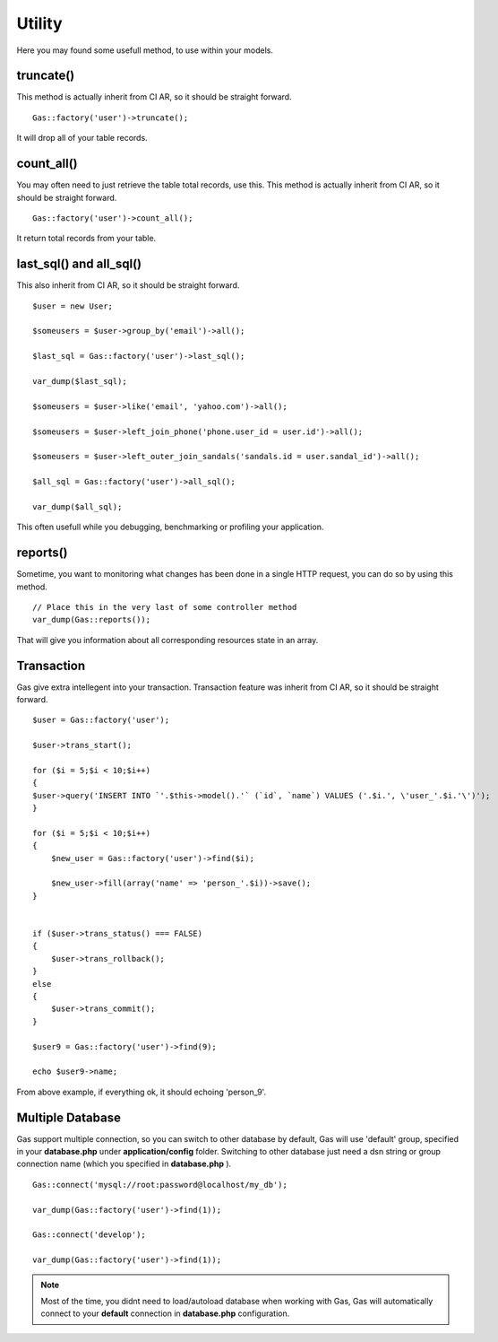.. Gas ORM documentation [utility]

Utility
=======

Here you may found some usefull method, to use within your models.


truncate()
++++++++++

This method is actually inherit from CI AR, so it should be straight forward. ::

	Gas::factory('user')->truncate();

It will drop all of your table records.

count_all()
+++++++++++

You may often need to just retrieve the table total records, use this. This method is actually inherit from CI AR, so it should be straight forward. ::

	Gas::factory('user')->count_all();

It return total records from your table.

last_sql() and all_sql()
++++++++++++++++++++++++

This also inherit from CI AR, so it should be straight forward. ::

	$user = new User;

	$someusers = $user->group_by('email')->all();

	$last_sql = Gas::factory('user')->last_sql();

	var_dump($last_sql);

	$someusers = $user->like('email', 'yahoo.com')->all();

	$someusers = $user->left_join_phone('phone.user_id = user.id')->all();

	$someusers = $user->left_outer_join_sandals('sandals.id = user.sandal_id')->all();

	$all_sql = Gas::factory('user')->all_sql();

	var_dump($all_sql);

This often usefull while you debugging, benchmarking or profiling your application.

reports()
+++++++++

Sometime, you want to monitoring what changes has been done in a single HTTP request, you can do so by using this method. ::

	// Place this in the very last of some controller method
	var_dump(Gas::reports());

That will give you information about all corresponding resources state in an array.

Transaction
+++++++++++

Gas give extra intellegent into your transaction. Transaction feature was inherit from CI AR, so it should be straight forward. ::

	$user = Gas::factory('user');

	$user->trans_start();

	for ($i = 5;$i < 10;$i++)
	{
    	$user->query('INSERT INTO `'.$this->model().'` (`id`, `name`) VALUES ('.$i.', \'user_'.$i.'\')');
	}

	for ($i = 5;$i < 10;$i++)
	{
	    $new_user = Gas::factory('user')->find($i);

	    $new_user->fill(array('name' => 'person_'.$i))->save();
	}


	if ($user->trans_status() === FALSE)
	{
	    $user->trans_rollback();
	}
	else
	{
	    $user->trans_commit();
	}

	$user9 = Gas::factory('user')->find(9);

	echo $user9->name;

From above example, if everything ok, it should echoing 'person_9'.

Multiple Database
+++++++++++++++++

Gas support multiple connection, so you can switch to other database by default, Gas will use 'default' group, specified in your **database.php** under **application/config** folder. Switching to other database just need a dsn string or group connection name (which you specified in **database.php** ). ::

		Gas::connect('mysql://root:password@localhost/my_db');

		var_dump(Gas::factory('user')->find(1));

		Gas::connect('develop');

		var_dump(Gas::factory('user')->find(1));


.. note:: Most of the time, you didnt need to load/autoload database when working with Gas, Gas will automatically connect to your **default** connection in **database.php** configuration.